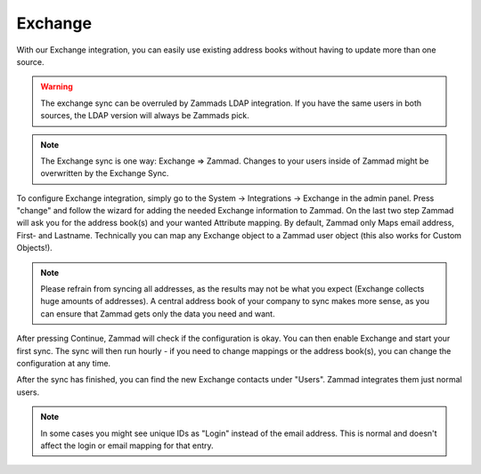 Exchange
========

With our Exchange integration, you can easily use existing address books without
having to update more than one source.

.. warning::

   The exchange sync can be overruled by Zammads LDAP integration.
   If you have the same users in both sources, the LDAP version will always
   be Zammads pick.

.. note::

   The Exchange sync is one way: Exchange => Zammad. Changes to your users
   inside of Zammad might be overwritten by the Exchange Sync.


To configure Exchange integration, simply go to the System -> Integrations ->
Exchange in the admin panel.
Press "change" and follow the wizard for adding the needed Exchange information
to Zammad.
On the last two step Zammad will ask you for the address book(s) and your wanted
Attribute mapping. By default, Zammad only Maps email address, First- and
Lastname. Technically you can map any Exchange object to a Zammad user object
(this also works for Custom Objects!).

.. note::

   Please refrain from syncing all addresses, as the results may not be what you
   expect (Exchange collects huge amounts of addresses).
   A central address book of your company to sync makes more sense, as you can
   ensure that Zammad gets only the data you need and want.

After pressing Continue, Zammad will check if the configuration is okay. 
You can then enable Exchange and start your first sync.
The sync will then run hourly - if you need to change mappings or the address
book(s), you can change the configuration at any time.

.. image:: /images/system/integrations/exchange/1.jpg

After the sync has finished, you can find the new Exchange contacts under
"Users". Zammad integrates them just normal users.

.. note::

   In some cases you might see unique IDs as "Login" instead of the email
   address. This is normal and doesn't affect the login or email mapping for
   that entry.

.. image:: /images/system/integrations/exchange/2.jpg
